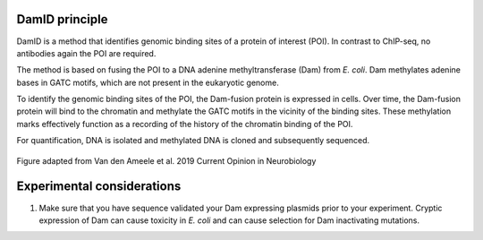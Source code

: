 DamID principle
---------------

DamID is a method that identifies genomic binding sites of a protein of interest (POI). In contrast to ChIP-seq, no antibodies again the POI are required.

The method is based on fusing the POI to a DNA adenine methyltransferase (Dam) from *E. coli*. Dam methylates adenine bases in GATC motifs, which are not present in the eukaryotic genome. 

To identify the genomic binding sites of the POI, the Dam-fusion protein is expressed in cells. Over time, the Dam-fusion protein will bind to the chromatin and methylate the GATC motifs in the vicinity of the binding sites. These methylation marks effectively function as a recording of the history of the chromatin binding of the POI.

For quantification, DNA is isolated and methylated DNA is cloned and subsequently sequenced.


.. figure:: images/damid.png
   :align: center
   :width: 1000
   
   Figure adapted from Van den Ameele et al. 2019 Current Opinion in Neurobiology


Experimental considerations
---------------------------

#. Make sure that you have sequence validated your Dam expressing plasmids prior to your experiment. Cryptic expression of Dam can cause toxicity in *E. coli* and can cause selection for Dam inactivating mutations.
